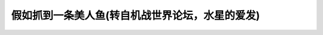 .. meta::
   :description: 假如抓到一条美人鱼(转自机战世界论坛，水星的爱发)#

假如抓到一条美人鱼(转自机战世界论坛，水星的爱发)
=============================================================
.. post:: 15, Apr, 2005
   :category: Internet
   :author: me
   :nocomments:

   | 【凯迪社区】之猫眼看人：
   | 　　她首先是个人，然后才是条鱼，所以她是有人权的，要给她说话的自由。她要留在陆地，还是回到海洋，是她的选择，我们要尊重她。想想吧，她一定有一个温馨的家，也许她还是一个温柔的母亲，也许她的孩子在家中嗷嗷待哺，想想吧，置那孩子不顾，独留她在这陌生的世界，于心何忍？还是让她回去吧。
   | 　　————————————————————————————————————————---
   | 　　回复：
   | 　　1、自提一下。
   | 　　2、深思ing。
   | 　　3、不能让她生活在一个专制的世界里，海底要自由得多。
   | 　　4、同意楼主的观点。
   | 　　5、海底有着高度发达的文明，比我们陆地发达百倍。
   | 　　6、说得对。
   | 　　7、海底才是真正的自由社会。
   | 　　8、岸上我都生存不下去了，何况人鱼？
   | 　　9、···············
   | 　　
   | 　　
   | 　　
   | 　　【新华社区】之发展论坛：
   | 　　她因为浮上水面才被人捕获，这说明海底世界一定很黑暗，腐败横行，根据理工科思维，海底根本就没有人性，没有文明度可言，有的只是野蛮与杀戮。所以她要逃脱那个非人的世界。虽然我们陆地也有腐败，也有不公现象，但这是我们初级建设阶段的不可避免的，相比海底来说，还是清明许多的。
   | 　　———————————————————————————————————————————
   | 　　回复：
   | 　　1、有道理，顶！
   | 　　2、完全同意。
   | 　　3、不要意淫了，浮上来就是因为逃离吗？
   | 　　4、楼上的，难不成浮上来是要阳光浴？
   | 　　5、顶楼主一把，沿着我们道路坚定地走下去！
   | 　　6、楼主看哪儿的报道说人鱼世界腐败横行，新闻联播的吧？
   | 　　7、谁潜到海底亲眼见识过深海世界了，没见过的怎么如此肯定？
   | 　　8、··········
   | 　　
   | 　　
   | 　　【天涯社区】之天涯杂谈：
   | 　　从人鱼那凄丽湿润的双眼中，我见到了我的影子，一样的凄美，一样的孤单。我们是如此的相象，惆怅与无奈交织在心头。她让我想起我的三十次相亲史。何时，才能找到一个母亲满意，我也满意的人呢？独坐于秋夜的露台，任一杯蓝山咖啡在霜冷月色中冷却，期待着第三十一个他，不会让我失望··
   | 　　——————————————————————————————————————————--
   | 　　回复：
   | 　　1、终于抢到沙发了。2、楼上的不厚道，抢我沙发。
   | 　　3、嗯，咖啡，我最喜欢卡布其诺，有种酸，有种苦，白白的泡沫，转瞬即逝，象初恋···
   | 　　4、我为楼主的三十次相亲感到叹息，我见楼主犹怜，因为我也有三十次的相亲史，加我QQ123··
   | 　　5、我期待着我是你的第三十一个他。
   | 　　6、楼上的不要这么直接嘛。
   | 　　7、我昨晚去相了第一次亲，感到很恐怖哟，唉。
   | 　　8、楼上小MM，那是因为你还没遇到我
   | 　　9、···················
   | 【强国论坛】之时政讨论区：
   | 　　幸好这条鱼没被穷棒子小左们抓到，否则一定被他们当场宰了吃。小左们的素质就是低。（张三：2005-04-12
     21:10:11)
   | 　　胡说八道！这种事只有你们缺德小右才干得出来！你们糜烂小右还恨不得包人鱼为二奶呢。（李四：2005-04-12
     21:10:18)
   | 　　你不懂就别乱叫，包二奶的都是大左，大左在现实中享受既得利益，小左却在这里穷叫唤，傻不傻啊你们？(张三：2005-04-12
     21:10:21)
   | 　　你懂个鸭子？！右派才是真正既得利益者，剥削工人血汗。左派是真正追求人民当家作主的！（李四：2005-04-12
     21:10:28)
   | 　　哈哈哈，你作主了吗？国家听你的？（张三：2005-04-12 21:10:33)
   | 　　你这条洋奴走苟，你听你主子的？你主子每天给你发多少美元日元？？！！（李四：2005-04-12
     21:10:42)
   | 　　你自已活生生一个家奴太监，没有任何个人权利，空喊一些不着边际的口号倒挺会。（张三：2005-04-12
     21:10:56)
   | 　　你臭蛆一条，一定要把你们这些小右、网特全抓出来剃阴阳头，戴高帽，挂木牌游街！（李四：2005-04-12
     21:11:01)
   | 　　你不要满嘴喷粪，不要幻想回到那个时代了，当年怎么没把你饿死啊？（张三：2005-04-12
     21:11:23)
   | 　　··············
   | 　　（一分钟后）
   | 　　大家好，现在发布通告，刚才有两名网友因违反强坛管理条例，笔名已被封。1、张三，2、李四。（李晶：2005-04-12
     21:12:20)
   | 【百度贴吧】之日本吧：
   | 　　
     看着就象个女U，一定是来自日本海！玩死她！玩死她全家！！玩死她组宗拾捌代！！！
   | 　　 ———————————————————————————————————————————
   | 　　回复：
   | 　　1、顶！
   | 　　2、强顶！
   | 　　3、爽啊！也算我一个。
   | 　　4、你们素质太低了。我都替你们感到害躁。
   | 　　5、楼上的你搭嘛才素质低！衮！
   | 　　6、四楼的我抄你嘛鼻！！
   | 　　7、四楼的是诸！
   | 　　8、四楼的是网特！别理它！！玩遍日本海女人鱼！！！！！
   | 　　9、四楼的HJ，衮出中国人的地盘！低稚日货！坚决反对日本入场！！
   | 　　10、·······
   | 　【西祠胡同】之无厘头以人为本；
   | 　　曾经有一条美丽德美人鱼放在我面前，我没有珍惜，等我失去的时候我才后悔莫及。人世间最痛苦的事莫过于此。如果上天能给我一个再来一次的机会，我会对那条美人鱼说三个字：我爱你。如果非要给这份爱加上一个期限，我希望是一万年！
   | 　　-----------------------------------------------------------
   | 　　1、楼主品位太差了吧！（猪八）
   | 　　2、红烧还是清蒸，是个问题。（郑屠）
   | 　　3、真羡慕，不长痔疮！（有痔青年）
   | 　　4、楼上兄弟一定用药不对，一般药物制标不制本，而且用了之后很不舒服，整晚失眠，！说起那个痔疮药，去年我在陈家村认识了一位江湖郎中，他药效好、价钱又公道、童叟无欺，干脆我介绍你去买一个疗程吧！（痔在四方）
   | 　　5、楼上你妈贵姓？（满嘴废话）
   | 　　6、2楼不要开杀戒吗，做鱼就象做人一样，要有仁慈的心，有了仁慈的心，就不再是鱼，是人鱼。（凌空一屁）
   | 　　7、放过她？你给我一个不杀你的理由！（郑屠）
   | 　　8、正在想……你给我个杀她的理由先！（凌空一屁）
   | 　　.
   | 　　.
   | 　　.
   | 　　N楼、楼上的，你们知不知道什么是铛铛铛铛铛铛？
   | 　　
   | 　【Mop版】
   | 　　如果真被俺抓到，俺立马就切个十八块，做个美人鱼全席，羡慕死那些无聊的moper，做些有意义的事，好过整日混MOP。表照，照了木有小鸡鸡！
   | 　　————————————————————————————————————————---
   | 　　回复：
   | 　　1、我是美人鱼，如果楼主被俺抓到，俺立马就切个十八块，做个楼主全席，羡慕死那些小鸡鸡！
   | 　　2、欧速菜刀，欧还没磨快，怎么垛楼主的小鸡鸡？
   | 　　3、偶是刀垫，偶还是喜欢美人鱼躺在偶上面，不喜欢楼主的小鸡鸡。
   | 　　4、偶是无聊的moper......
   | 　　5、偶是MOP......
   | 　　6、偶是中国电信......
   | 　　7、偶是网通......
   | [晋江原创网]之耽美闲情
   | 　　标题：假如抓到一条美人鱼……
   | 　　
   | 　　RT
   | 　　
   | 　　回复：
   | 　　1 马上让把她弄哭——鲛人的眼泪素珍珠耶~~
   | 　　2 摇头，楼上的8cj。谁说人鱼一定素MM了？偶说这条就是个“他”！
   | 　　3 可远观8可亵玩的诱受
   | 　　 以上
   | 　　4 非也非也。如今科技那么发达，只有我们想不到的没有小受做不到的
   | 　　5 黑旺才= =||\|
   | 　　6
     那天，我第一次看到了祖辈口耳相传的东海鲛人。他显然还未成年，一头银发刚刚及肩。
   | 　　7
     我的心中似有什么声音在叫嚣。不待细想，手中的金乌丝渔网已经撒出——只知道，自己一定要得到他！
   | 　　8 楼上的大人们继续阿~~期待后续发展ing！！
   | 　　9 阿，华丽丽地人鱼恋阿……
   | 　　10 难道又一篇接龙强文要出现了吗~cj地仰望。
   | sina版：xx地惊现美人鱼，上身赤裸引人围观（有图）
   | 　　
   | 　　---------------------------------------------------------
   | 　　1.xx地惊现美人鱼，上身赤裸引人围观?????
   | 　　妓者..哈哈哈.
   | 　　
   | 　　2.苗一下,是帮主的马甲
   | 　　
   | 　　3.不是被广东人抓到了吧,可怜,吃前还要被人用眼睛强奸一遍
   | 　　
   | 　　4.顶
   | 　　【原帖】 2005-04-11 11:18:00 新浪网友 IP:219.232.59.\*
   | 　　不是被广东人抓到了吧,可怜,吃前还要被人用眼睛强奸一遍
   | 　　
   | 　　5.反对
   | 　　【原帖】 2005-04-11 11:18:00 新浪网友 IP:219.232.59.\*
     不是被广东人抓到了吧,可怜,吃前还要被人用眼睛强奸一遍
   | 　　
   | 　　6. IP:219.232.59.\*
     河南XX地,CAO你吗的河南人,广东人怎么得罪你们了,你们那全是骗子流氓
   | 　　【原帖】 2005-04-11 11:18:00 新浪网友 IP:219.232.59.\*
     不是被广东人抓到了吧,可怜,吃前还要被人用眼睛强奸一遍
   | 　　...........
   | 　　
   | 　　N.大家不要骂了,都是中国人嘛
   | 　　
   | 　　N+1.管理员我X你吗,为什么删我帖子
   | onlylady版:
   | 　　
   | 　　原文: 我抓住了一条美人鱼,有PP在此:
   | 　　
   | 　　1. 哇,皮肤好好啊，不愧是人鱼，保湿做得就是好，羡慕死了
   | 　　2. 眼妆不错，有点小烟熏的效果
   | 　　3. 我也要翘PP，楼主你能不能和人鱼打听一下她身材是怎么锻炼出来的
   | 　　4.
     真的是人鱼吗？怎么看着象章小强那个骚货？贱人！见一次我就骂一次！
   | 　　5.人鱼的珍珠手链真好看，谁能代购？
   | 　　6.
     哇塞，楼主你真没经济头脑，这么珍贵的照片你要是卖到媒体会卖好多钱，
   | 　　7. 这个人鱼看着象卡米拉，一副二奶像
   | 　　8. 支持叉叉姐姐，把二奶踩到脚底，让她永远不能翻身！
   | 　　9.
     楼上的你反二奶成毛病了？看见一条人鱼也联想到二奶，一副怨妇像！
   | 　　10. 说我是怨妇？那祝你LG早日包二奶！
   | 　　。。。。。。。
   | TENCENT QQBBS版。
   | 　　
   | 　　假如发现一条美人鱼，亲爱的丫友们，你会怎么办呢？
   | 　　
   | 　　1，你想通过网络赚钱么.XXXX网站，注册申请，每天几十美元........
   | 　　
   | 　　2，上网也能赚钱，你想信么？？。。。。。。。
   | 　　
   | 　　3，网络赚钱新方法，注册网站,即得美元........
   | 　　
   | 　　4，告诉你一个边上网边赚钱的好方法，我一天收了几百美元.....
   | 　　
   | 　　5,赚钱........
   | 　　
   | 　　6,江苏一16岁女孩，被网友欺骗，至今下落不明，请把这条消息发几十个在线网友，你的QQ名字将自动变成金黄色。
   | 　　
   | 　　7,河南一15岁女孩........
   | 　　
   | 　 8吉林.........
   | 机战世界论坛：
   | 1.\ |image1|\ 真的么？
   | 2.人鱼是什么，能吃么\ |image2|
   | 3.脑白金吃多了，上来冒个泡
   | 4.\ |image3|\ 虾，你有伴了
   | 5.管我什么事，能给我自然好啦
   | 6.车，你不厚道，跑到海里把人家逼出来了
   | 7.不要乱说，车又不能下水，他又不是水陆两用车
   | 8.不管怎么用，车还是会湿的……
   | 9.你们\ |image4|\ …………
   | 10.你们别这样
   | 11.这个人鱼看上去满像OL姐姐的
   | 12.是吗？我就说过用海藻养颜的效果不错\ |image5|
   | 13.那好，下次我们不要天天卖黄瓜了
   | 14.你是不想天天买菜吧
   | 15.这贴怎么还没看见DIO
   | 16.你有办法打开人鱼的腿么？DIO应该正在想办法呢
   | 17.我只对陆地上的女人感兴趣
   | 18.遥叔，又来造谣了

.. |image1| image:: http://allgames.gamesh.com/srwbbs/images/face/4.gif
   :width: 20px
   :height: 20px
.. |image2| image:: http://allgames.gamesh.com/srwbbs/images/face/19.gif
   :width: 20px
   :height: 20px
.. |image3| image:: http://allgames.gamesh.com/srwbbs/images/face/15.gif
   :width: 20px
   :height: 20px
.. |image4| image:: http://allgames.gamesh.com/srwbbs/images/face/66.gif
   :width: 15px
   :height: 15px
.. |image5| image:: http://allgames.gamesh.com/srwbbs/images/face/31.gif
   :width: 20px
   :height: 20px

